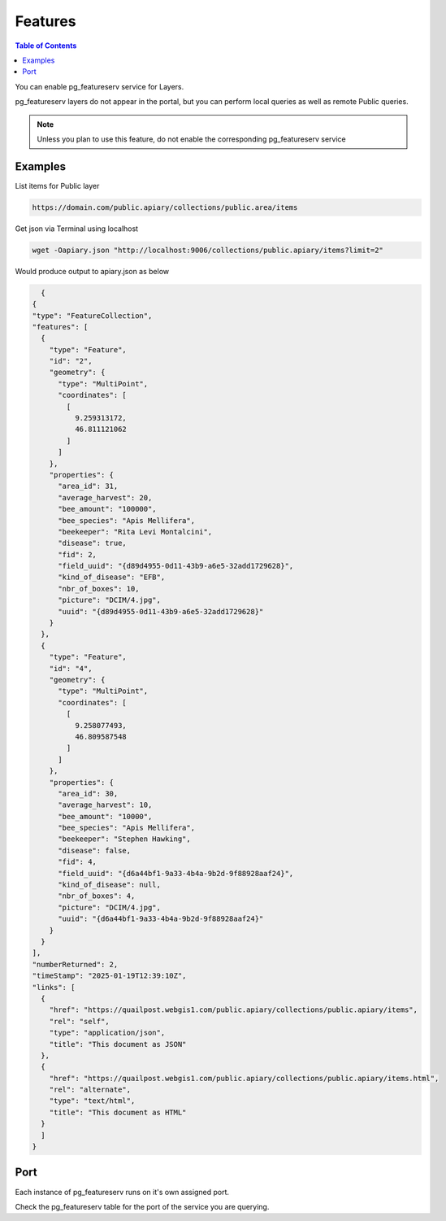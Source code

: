 .. This is a comment. Note how any initial comments are moved by
   transforms to after the document title, subtitle, and docinfo.

.. demo.rst from: http://docutils.sourceforge.net/docs/user/rst/demo.txt

.. |EXAMPLE| image:: static/yi_jing_01_chien.jpg
   :width: 1em

************
Features
************

.. contents:: Table of Contents

You can enable pg_featureserv service for Layers.

pg_featureserv layers do not appear in the portal, but you can perform local queries as well as remote Public queries.

.. note::    

   Unless you plan to use this feature, do not enable the corresponding pg_featureserv service
  
Examples
=======================

List items for Public layer

.. code-block:: hrml

   https://domain.com/public.apiary/collections/public.area/items

Get json via Terminal using localhost
  
.. code-block:: sql

    wget -Oapiary.json "http://localhost:9006/collections/public.apiary/items?limit=2"

Would produce output to apiary.json as below

.. code-block:: json

    {
  {
  "type": "FeatureCollection",
  "features": [
    {
      "type": "Feature",
      "id": "2",
      "geometry": {
        "type": "MultiPoint",
        "coordinates": [
          [
            9.259313172,
            46.811121062
          ]
        ]
      },
      "properties": {
        "area_id": 31,
        "average_harvest": 20,
        "bee_amount": "100000",
        "bee_species": "Apis Mellifera",
        "beekeeper": "Rita Levi Montalcini",
        "disease": true,
        "fid": 2,
        "field_uuid": "{d89d4955-0d11-43b9-a6e5-32add1729628}",
        "kind_of_disease": "EFB",
        "nbr_of_boxes": 10,
        "picture": "DCIM/4.jpg",
        "uuid": "{d89d4955-0d11-43b9-a6e5-32add1729628}"
      }
    },
    {
      "type": "Feature",
      "id": "4",
      "geometry": {
        "type": "MultiPoint",
        "coordinates": [
          [
            9.258077493,
            46.809587548
          ]
        ]
      },
      "properties": {
        "area_id": 30,
        "average_harvest": 10,
        "bee_amount": "10000",
        "bee_species": "Apis Mellifera",
        "beekeeper": "Stephen Hawking",
        "disease": false,
        "fid": 4,
        "field_uuid": "{d6a44bf1-9a33-4b4a-9b2d-9f88928aaf24}",
        "kind_of_disease": null,
        "nbr_of_boxes": 4,
        "picture": "DCIM/4.jpg",
        "uuid": "{d6a44bf1-9a33-4b4a-9b2d-9f88928aaf24}"
      }
    }
  ],
  "numberReturned": 2,
  "timeStamp": "2025-01-19T12:39:10Z",
  "links": [
    {
      "href": "https://quailpost.webgis1.com/public.apiary/collections/public.apiary/items",
      "rel": "self",
      "type": "application/json",
      "title": "This document as JSON"
    },
    {
      "href": "https://quailpost.webgis1.com/public.apiary/collections/public.apiary/items.html",
      "rel": "alternate",
      "type": "text/html",
      "title": "This document as HTML"
    }
    ]
  }
    

Port
=======================

Each instance of pg_featureserv runs on it's own assigned port.

Check the pg_featureserv table for the port of the service you are querying.















